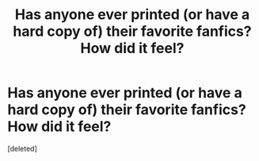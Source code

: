 #+TITLE: Has anyone ever printed (or have a hard copy of) their favorite fanfics? How did it feel?

* Has anyone ever printed (or have a hard copy of) their favorite fanfics? How did it feel?
:PROPERTIES:
:Score: 1
:DateUnix: 1460803178.0
:DateShort: 2016-Apr-16
:END:
[deleted]

